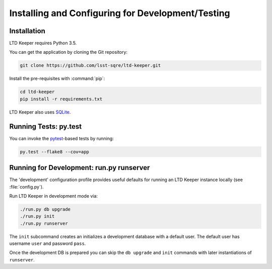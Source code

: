 ##################################################
Installing and Configuring for Development/Testing
##################################################

Installation
============

LTD Keeper requires Python 3.5.

You can get the application by cloning the Git repository:

.. code-block:: bash

   git clone https://github.com/lsst-sqre/ltd-keeper.git

Install the pre-requisites with :command:`pip`:

.. code-block:: bash

   cd ltd-keeper
   pip install -r requirements.txt

LTD Keeper also uses `SQLite <http://www.sqlite.org>`_.


Running Tests: py.test
======================

You can invoke the `pytest <http://pytest.org/latest/>`_-based tests by running:

.. code-block:: bash

   py.test --flake8 --cov=app

Running for Development: run.py runserver
=========================================

The 'development' configuration profile provides useful defaults for running an LTD Keeper instance locally (see :file:`config.py`).

Run LTD Keeper in development mode via:

.. code-block:: bash

   ./run.py db upgrade
   ./run.py init
   ./run.py runserver

The ``init`` subcommand creates an initializes a development database with a default user.
The default user has username ``user`` and password ``pass``.

Once the development DB is prepared you can skip the ``db upgrade`` and ``init`` commands with later instantiations of ``runserver``.
